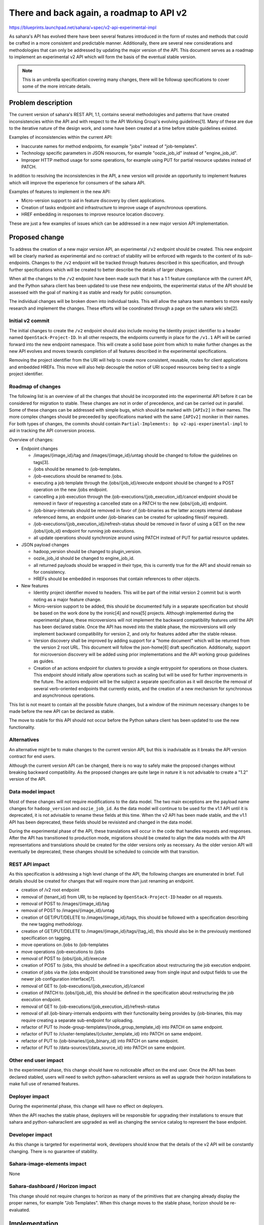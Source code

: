 ..
 This work is licensed under a Creative Commons Attribution 3.0 Unported
 License.

 http://creativecommons.org/licenses/by/3.0/legalcode

=========================================
There and back again, a roadmap to API v2
=========================================

https://blueprints.launchpad.net/sahara/+spec/v2-api-experimental-impl

As sahara's API has evolved there have been several features introduced
in the form of routes and methods that could be crafted in a more
consistent and predictable manner. Additionally, there are several new
considerations and methodologies that can only be addressed by updating the
major version of the API. This document serves as a roadmap to implement an
experimental v2 API which will form the basis of the eventual stable version.

.. note::

    This is an umbrella specification covering many changes, there will be
    followup specifications to cover some of the more intricate details.

Problem description
===================

The current version of sahara's REST API, 1.1, contains several methodologies
and patterns that have created inconsistencies within the API and with
respect to the API Working Group's evolving guidelines[1]. Many of these
are due to the iterative nature of the design work, and some have been created
at a time before stable guidelines existed.

Examples of inconsistencies within the current API:

* Inaccurate names for method endpoints, for example "jobs" instead of
  "job-templates".

* Technology specific parameters in JSON resources, for example "oozie_job_id"
  instead of "engine_job_id".

* Improper HTTP method usage for some operations, for example using PUT for
  partial resource updates instead of PATCH.

In addition to resolving the inconsistencies in the API, a new version will
provide an opportunity to implement features which will improve the experience
for consumers of the sahara API.

Examples of features to implement in the new API:

* Micro-version support to aid in feature discovery by client applications.

* Creation of tasks endpoint and infrastructure to improve usage of
  asynchronous operations.

* HREF embedding in responses to improve resource location discovery.

These are just a few examples of issues which can be addressed in a new
major version API implementation.


Proposed change
===============

To address the creation of a new major version API, an experimental ``/v2``
endpoint should be created. This new endpoint will be clearly marked as
experimental and no contract of stability will be enforced with regards to
the content of its sub-endpoints. Changes to the ``/v2`` endpoint will be
tracked through features described in this specification, and through further
specifications which will be created to better describe the details of larger
changes.

When all the changes to the ``/v2`` endpoint have been made such that it
has a 1:1 feature compliance with the current API, and the Python sahara
client has been updated to use these new endpoints, the experimental status
of the API should be assessed with the goal of marking it as stable and
ready for public consumption.

The individual changes will be broken down into individual tasks. This will
allow the sahara team members to more easily research and implement the
changes. These efforts will be coordinated through a page on the sahara
wiki site[2].

Initial v2 commit
-----------------

The initial changes to create the ``/v2`` endpoint should also include moving
the Identity project identifier to a header named ``OpenStack-Project-ID``.
In all other respects, the endpoints currently in place for the ``/v1.1`` API
will be carried forward into the new endpoint namespace. This will create a
solid base point from which to make further changes as the new API evolves
and moves towards completion of all features described in the experimental
specifications.

Removing the project identifier from the URI will help to create more
consistent, reusable, routes for client applications and embedded HREFs.
This move will also help decouple the notion of URI scoped resources being
tied to a single project identifier.

Roadmap of changes
------------------

The following list is an overview of all the changes that should be
incorporated into the experimental API before it can be considered for
migration to stable. These changes are not in order of precedence, and can
be carried out in parallel. Some of these changes can be addressed with
simple bugs, which should be marked with ``[APIv2]`` in their names. The more
complex changes should be preceeded by specifications marked with the same
``[APIv2]`` moniker in their names. For both types of changes, the
commits should contain ``Partial-Implements: bp v2-api-experimental-impl``
to aid in tracking the API conversion process.

Overview of changes:

* Endpoint changes

  * /images/{image_id}/tag and /images/{image_id}/untag should be changed
    to follow the guidelines on tags[3].

  * /jobs should be renamed to /job-templates.

  * /job-executions should be renamed to /jobs.

  * executing a job template through the /jobs/{job_id}/execute endpoint
    should be changed to a POST operation on the new /jobs endpoint.

  * cancelling a job execution through the
    /job-executions/{job_execution_id}/cancel endpoint should be removed in
    favor of requesting a cancelled state on a PATCH to the new
    /jobs/{job_id} endpoint.

  * /job-binary-internals should be removed in favor of /job-binaries as
    the latter accepts internal database referenced items, an endpoint
    under /job-binaries can be created for uploading files(if required).

  * /job-executions/{job_execution_id}/refresh-status should be removed in
    favor of using a GET on the new /jobs/{job_id} endpoint for running
    job executions.

  * all update operations should synchronize around using PATCH instead of
    PUT for partial resource updates.

* JSON payload changes

  * hadoop_version should be changed to plugin_version.

  * oozie_job_id should be changed to engine_job_id.

  * all returned payloads should be wrapped in their type, this is currently
    true for the API and should remain so for consistency.

  * HREFs should be embedded in responses that contain references to other
    objects.

* New features

  * Identity project identifier moved to headers. This will be part of the
    initial version 2 commit but is worth noting as a major feature change.

  * Micro-version support to be added, this should be documented fully in
    a separate specification but should be based on the work done by the
    ironic[4] and nova[5] projects. Although implemented during the
    experimental phase, these microversions will not implement the backward
    compatibility features until the API has been declared stable. Once
    the API has moved into the stable phase, the microversions will only
    implement backward compatibility for version 2, and only for features
    added after the stable release.

  * Version discovery shall be improved by adding support for a "home
    document" which will be returned from the version 2 root URL. This
    document will follow the json-home[6] draft specification.
    Additionally, support for microversion discovery will be added
    using prior implementations and the API working group guidelines as
    guides.

  * Creation of an actions endpoint for clusters to provide a single
    entrypoint for operations on those clusters. This endpoint should
    initially allow operations such as scaling but will be used for
    further improvements in the future. The actions endpoint will be
    the subject a separate specification as it will describe the
    removal of several verb-oriented endpoints that currently exists,
    and the creation of a new mechanism for synchronous and asynchronous
    operations.

This list is not meant to contain all the possible future changes, but a
window of the minimum necessary changes to be made before the new API can
be declared as stable.

The move to stable for this API should not occur before the Python sahara
client has been updated to use the new functionality.

Alternatives
------------

An alternative might be to make changes to the current version API, but this
is inadvisable as it breaks the API version contract for end users.

Although the current version API can be changed, there is no way to safely
make the proposed changes without breaking backward compatibility. As the
proposed changes are quite large in nature it is not advisable to create a
"1.2" version of the API.

Data model impact
-----------------

Most of these changes will not require modifications to the data model. The
two main exceptions are the payload name changes for ``hadoop_version`` and
``oozie_job_id``. As the data model will continue to be used for the v1.1
API until it is deprecated, it is not advisable to rename these fields at
this time. When the v2 API has been made stable, and the v1.1 API has been
deprecated, these fields should be revisisted and changed in the data model.

During the experimental phase of the API, these translations will occur in
the code that handles requests and responses. After the API has transitioned
to production mode, migrations should be created to align the data models
with the API representations and translations should be created for the
older versions only as necessary. As the older version API will eventually
be deprecated, these changes should be scheduled to coincide with that
transition.

REST API impact
---------------

As this specification is addressing a high level change of the API, the
following changes are enumerated in brief. Full details should be created
for changes that will require more than just renaming an endpoint.

* creation of /v2 root endpoint

* removal of {tenant_id} from URI, to be replaced by
  ``OpenStack-Project-ID`` header on all requests.

* removal of POST to /images/{image_id}/tag

* removal of POST to /images/{image_id}/untag

* creation of GET/PUT/DELETE to /images/{image_id}/tags, this should be
  followed with a specification describing the new tagging methodology.

* creation of GET/PUT/DELETE to /images/{image_id}/tags/{tag_id}, this
  should also be in the previously mentioned specification on tagging.

* move operations on /jobs to /job-templates

* move operations /job-executions to /jobs

* removal of POST to /jobs/{job_id}/execute

* creation of POST to /jobs, this should be defined in a specification
  about restructuring the job execution endpoint.

* creation of jobs via the /jobs endpoint should be transitioned away
  from single input and output fields to use the newer job configuration
  interface[7].

* removal of GET to /job-executions/{job_execution_id}/cancel

* creation of PATCH to /jobs/{job_id}, this should be defined in the
  specification about restructuring the job execution endpoint.

* removal of GET to /job-executions/{job_execution_id}/refresh-status

* removal of all /job-binary-internals endpoints with their functionality
  being provides by /job-binaries, this may require creating a separate
  sub-endpoint for uploading.

* refactor of PUT to /node-group-templates/{node_group_template_id} into
  PATCH on same endpoint.

* refactor of PUT to /cluster-templates/{cluster_template_id} into PATCH on
  same endpoint.

* refactor of PUT to /job-binaries/{job_binary_id} into PATCH on same
  endpoint.

* refactor of PUT to /data-sources/{data_source_id} into PATCH on same
  endpoint.

Other end user impact
---------------------

In the experimental phase, this change should have no noticeable affect on
the end user. Once the API has been declared stabled, users will need to
switch python-saharaclient versions as well as upgrade their horizon
installations to make full use of renamed features.

Deployer impact
---------------

During the experimental phase, this change will have no effect on deployers.

When the API reaches the stable phase, deployers will be responsible for
upgrading their installations to ensure that sahara and python-saharaclient
are upgraded as well as changing the service catalog to represent the
base endpoint.

Developer impact
----------------

As this change is targeted for experimental work, developers should know
that the details of the v2 API will be constantly changing. There is no
guarantee of stability.

Sahara-image-elements impact
----------------------------

None

Sahara-dashboard / Horizon impact
---------------------------------

This change should not require changes to horizon as many of the primitives
that are changing already display the proper names, for example
"Job Templates". When this change moves to the stable phase, horizon should
be re-evaluated.


Implementation
==============

Assignee(s)
-----------

Primary assignee:
  Telles Nobrega

Other contributors:
  mimccune (Michael McCune)

Work Items
----------

The main work item for this specification is the initial v2 commit.

* create v2 endpoint
* create code to handle project id in headers
* create mappings to current endpoints


Dependencies
============

This change should not require new dependencies.


Testing
=======

Unit tests will be created to exercise the new endpoints. Additionally, the
gabbi[8] testing framework should be investigated as a functional testing
platform for the REST API.

To improve security testing, tools such as Syntribos[9] and RestFuzz[10]
should be investigated for use in directed testing efforts and as possible
gate tests.

These investigations should result in further specifications if sufficient
results are discovered to warrent their creation as they will deal with
new testing modes for the sahara API server.

As the v2 API reaches stable status, and the python-saharaclient has been
ported to use the new API, the current functional tests should provide the
necessary framework to ensure successful end-to-end testing.


Documentation Impact
====================

During the experimental phase, this work will not produce documentation. As
the evaluation for stable approaches there will need to be a new version of
the WADL files for the api-ref[11] site, if necessary. There is the
possibility that this site will change its format, in which case these new
API documents will need to be generated.

Further, the v2 API should follow keystone's model[12] of publishing
the API reference documents in restructured text format to the specs
repository. This would make the API much easier to document and update as
new specification changes could also propose their API changes to the same
repo. Also, the WADL format is very verbose and the future of this format is
under question within the OpenStack documentation community[13]. The effort
to make accurate documentation for sahara's API should also include the
possibility of creating Swagger[14] output as the v2 API approaches stable
status, this should be addressed in a more separate specification as that
time approaches.


References
==========

[1]: http://specs.openstack.org/openstack/api-wg/#guidelines

[2]: https://wiki.openstack.org/wiki/Sahara/api-v2

[3]: http://specs.openstack.org/openstack/api-wg/guidelines/tags.html

[4]: http://specs.openstack.org/openstack/ironic-specs/specs/kilo-implemented/api-microversions.html

[5]: http://specs.openstack.org/openstack/nova-specs/specs/kilo/implemented/api-microversions.html

[6]: https://tools.ietf.org/html/draft-nottingham-json-home-03

[7]: http://specs.openstack.org/openstack/sahara-specs/specs/liberty/unified-job-interface-map.html

[8]: https://github.com/cdent/gabbi

[9]: https://github.com/openstack/syntribos

[10]: https://github.com/redhat-cip/restfuzz

[11]: http://developer.openstack.org/api-ref.html

[12]: https://github.com/openstack/keystone-specs/tree/master/api

[13]: http://specs.openstack.org/openstack/docs-specs/specs/liberty/api-site.html

[14]: https://github.com/swagger-api/swagger-spec

Liberty summit etherpad,
https://etherpad.openstack.org/p/sahara-liberty-api-v2

Mitaka summit etherpad,
https://etherpad.openstack.org/p/sahara-mitaka-apiv2
